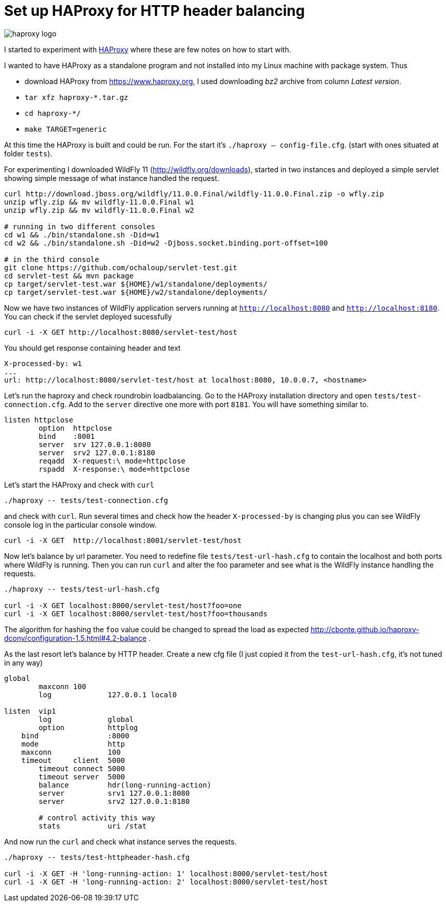 = Set up HAProxy for HTTP header balancing
:hp-tags: load.balance, haproxy, admin
:toc: macro
:release: 1.0
:published_at: 2017-11-16
:icons: font

image::articles/haproxy_logo.png[]

I started to experiment with https://www.haproxy.org/[HAProxy] where these are few notes on how to start with.

I wanted to have HAProxy as a standalone program and not installed into my Linux machine with package system. Thus

* download HAProxy from https://www.haproxy.org, I used downloading _bz2_ archive from column _Latest version_.
* `tar xfz haproxy-*.tar.gz`
* `cd haproxy-*/`
* `make TARGET=generic`

At this time the HAProxy is built and could be run. For the start it's `./haproxy -- config-file.cfg`. (start with ones situated at folder `tests`).

For experimenting I downloaded WildFly 11 (http://wildfly.org/downloads), started in two instances and deployed a simple servlet showing simple message of what instance handled the request.

```bash
curl http://download.jboss.org/wildfly/11.0.0.Final/wildfly-11.0.0.Final.zip -o wfly.zip
unzip wfly.zip && mv wildfly-11.0.0.Final w1
unzip wfly.zip && mv wildfly-11.0.0.Final w2

# running in two different consoles
cd w1 && ./bin/standalone.sh -Did=w1
cd w2 && ./bin/standalone.sh -Did=w2 -Djboss.socket.binding.port-offset=100

# in the third console
git clone https://github.com/ochaloup/servlet-test.git
cd servlet-test && mvn package
cp target/servlet-test.war ${HOME}/w1/standalone/deployments/
cp target/servlet-test.war ${HOME}/w2/standalone/deployments/
```

Now we have two instances of WildFly application servers running at `http://localhost:8080` and `http://localhost:8180`. You can check if the servlet deployed sucessfully

```bash
curl -i -X GET http://localhost:8080/servlet-test/host
```

You should get response containing header and text

```
X-processed-by: w1
...
url: http://localhost:8080/servlet-test/host at localhost:8080, 10.0.0.7, <hostname>
```

Let's run the haproxy and check roundrobin loadbalancing. Go to the HAProxy installation directory and open `tests/test-connection.cfg`. Add to the `server` directive one more with port `8181`. You will have something similar to.

```
listen httpclose
	option	httpclose
	bind	:8001
	server	srv 127.0.0.1:8080
	server	srv2 127.0.0.1:8180
	reqadd	X-request:\ mode=httpclose
	rspadd	X-response:\ mode=httpclose
```

Let's start the HAProxy and check with `curl`

```
./haproxy -- tests/test-connection.cfg 
```

and check with `curl`. Run several times and check how the header `X-processed-by` is changing plus you can see WildFly console log in the particular console window.

```
curl -i -X GET  http://localhost:8001/servlet-test/host
```

Now let's balance by url parameter. You need to redefine file `tests/test-url-hash.cfg` to contain the localhost and both ports where WildFly is running. Then you can run `curl` and alter the foo parameter and see what is the WildFly instance handling the requests.

```bash
./haproxy -- tests/test-url-hash.cfg 

curl -i -X GET localhost:8000/servlet-test/host?foo=one
curl -i -X GET localhost:8000/servlet-test/host?foo=thousands
```

The algorithm for hashing the `foo` value could be changed to spread the load as expected http://cbonte.github.io/haproxy-dconv/configuration-1.5.html#4.2-balance .

As the last resort let's balance by HTTP header. Create a new cfg file (I just copied it from the `test-url-hash.cfg`, it's not tuned in any way)

```
global
	maxconn 100
	log		127.0.0.1 local0

listen  vip1
	log		global
	option		httplog
    bind		:8000
    mode		http
    maxconn		100
    timeout	client  5000
	timeout	connect 5000
	timeout	server  5000
	balance		hdr(long-running-action)
	server		srv1 127.0.0.1:8080
	server		srv2 127.0.0.1:8180

	# control activity this way
	stats		uri /stat
```

And now run the `curl` and check what instance serves the requests.

```bash
./haproxy -- tests/test-httpheader-hash.cfg

curl -i -X GET -H 'long-running-action: 1' localhost:8000/servlet-test/host
curl -i -X GET -H 'long-running-action: 2' localhost:8000/servlet-test/host
```














